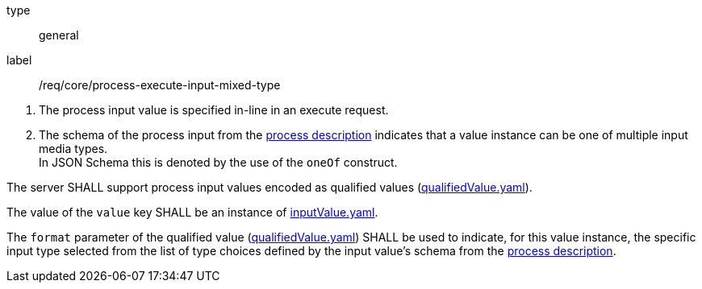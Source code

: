 [[req_core_process-execute-input-inline-mixed]]
[requirement]
====
[%metadata]
type:: general
label:: /req/core/process-execute-input-mixed-type
[.component,class=conditions]
--
. The process input value is specified in-line in an execute request.
. The schema of the process input from the <<sc_process_description,process description>> indicates that a value instance can be one of multiple input media types. +
In JSON Schema this is denoted by the use of the `oneOf` construct.
--

[.component,class=part]
--
The server SHALL support process input values encoded as qualified values (https://raw.githubusercontent.com/opengeospatial/ogcapi-processes/master/core/openapi/schemas/qualifiedValue.yaml[qualifiedValue.yaml]).
--

[.component,class=part]
--
The value of the `value` key SHALL be an instance of <<input-value-schema,inputValue.yaml>>.
--

[.component,class=part]
--
The `format` parameter of the qualified value (https://raw.githubusercontent.com/opengeospatial/ogcapi-processes/master/core/openapi/schemas/qualifiedValue.yaml[qualifiedValue.yaml]) SHALL be used to indicate, for this value instance, the specific input type selected from the list of type choices defined by the input value's schema from the <<sc_process_description,process description>>.
--
====
